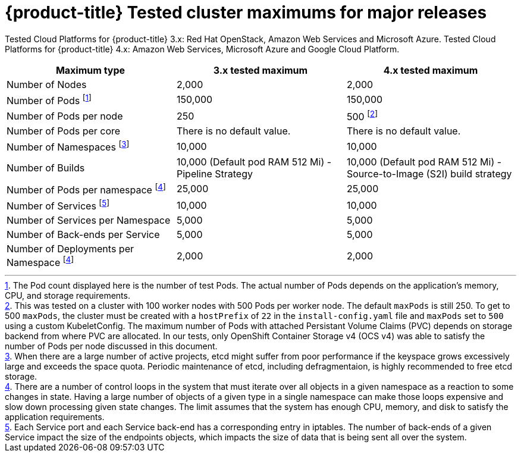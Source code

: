 // Module included in the following assemblies:
//
// * scalability_and_performance/planning-your-environment-according-to-object-maximums.adoc

[id="cluster-maximums-major-releases_{context}"]
= {product-title} Tested cluster maximums for major releases

Tested Cloud Platforms for {product-title} 3.x: Red Hat OpenStack, Amazon Web Services and Microsoft Azure.
Tested Cloud Platforms for {product-title} 4.x: Amazon Web Services, Microsoft Azure and Google Cloud Platform.

[options="header",cols="3*"]
|===
| Maximum type |3.x tested maximum |4.x tested maximum

| Number of Nodes
| 2,000
| 2,000

| Number of Pods footnoteref:[numberofpodsmajorrelease,The Pod count displayed here is the number of test Pods. The actual number of Pods depends on the application’s memory, CPU, and storage requirements.]
| 150,000
| 150,000

| Number of Pods per node
| 250
| 500 footnoteref:[podspernodemajorrelease,This was tested on a cluster with 100 worker nodes with 500 Pods per worker node. The default `maxPods` is still 250. To get to 500 `maxPods`, the cluster must be created with a `hostPrefix` of `22` in the `install-config.yaml` file and `maxPods` set to `500` using a custom KubeletConfig. The maximum number of Pods with attached Persistant Volume Claims (PVC) depends on storage backend from where PVC are allocated. In our tests, only OpenShift Container Storage v4 (OCS v4) was able to satisfy the number of Pods per node discussed in this document.]

| Number of Pods per core
| There is no default value.
| There is no default value.

| Number of Namespaces footnoteref:[numberofnamepacesmajorrelease,When there are a large number of active projects, etcd might suffer from poor performance if the keyspace grows excessively large and exceeds the space quota. Periodic maintenance of etcd, including defragmentaion, is highly recommended to free etcd storage.]
| 10,000
| 10,000

| Number of Builds
| 10,000 (Default pod RAM 512 Mi) - Pipeline Strategy
| 10,000 (Default pod RAM 512 Mi) - Source-to-Image (S2I) build strategy

| Number of Pods per namespace footnoteref:[objectpernamespacemajorrelease,There are
a number of control loops in the system that must iterate over all objects
in a given namespace as a reaction to some changes in state. Having a large
number of objects of a given type in a single namespace can make those loops
expensive and slow down processing given state changes. The limit assumes that
the system has enough CPU, memory, and disk to satisfy the application requirements.]
| 25,000
| 25,000

| Number of Services footnoteref:[servicesandendpointsmajorrelease,Each Service port and each Service back-end has a corresponding entry in iptables. The number of back-ends of a given Service impact the size of the endpoints objects, which impacts the size of data that is being sent all over the system.]
| 10,000
| 10,000

| Number of Services per Namespace
| 5,000
| 5,000

| Number of Back-ends per Service
| 5,000
| 5,000

| Number of Deployments per Namespace footnoteref:[objectpernamespacemajorrelease]
| 2,000
| 2,000

|===
